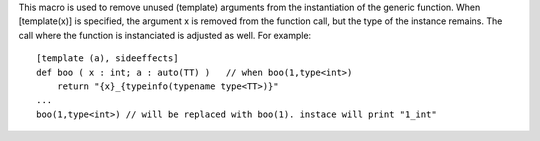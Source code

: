 This macro is used to remove unused (template) arguments from the instantiation of the generic function.
When [template(x)] is specified, the argument x is removed from the function call, but the type of the instance remains.
The call where the function is instanciated is adjusted as well.
For example::

    [template (a), sideeffects]
    def boo ( x : int; a : auto(TT) )   // when boo(1,type<int>)
        return "{x}_{typeinfo(typename type<TT>)}"
    ...
    boo(1,type<int>) // will be replaced with boo(1). instace will print "1_int"


